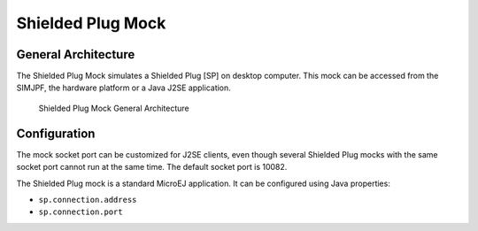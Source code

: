 Shielded Plug Mock
==================

General Architecture
--------------------

The Shielded Plug Mock simulates a Shielded Plug [SP] on desktop
computer. This mock can be accessed from the SIMJPF, the hardware
platform or a Java J2SE application.

.. figure:: sim/mock/images/hil5.svg
   :alt: Shielded Plug Mock General Architecture
   :width: 80.0%

   Shielded Plug Mock General Architecture

Configuration
-------------

The mock socket port can be customized for J2SE clients, even though
several Shielded Plug mocks with the same socket port cannot run at the
same time. The default socket port is 10082.

The Shielded Plug mock is a standard MicroEJ application. It can be
configured using Java properties:

-  ``sp.connection.address``

-  ``sp.connection.port``

